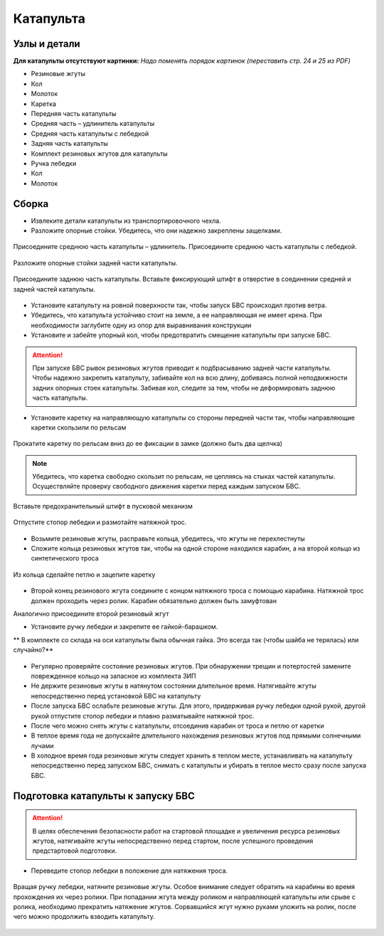 Катапульта
==============

Узлы и детали
--------------------

**Для катапульты отсутствуют картинки:**
*Надо поменять порядок картинок (переставить стр. 24 и 25 из PDF)*

* Резиновые жгуты
* Кол
* Молоток
* Каретка
* Передняя часть катапульты
* Средняя часть – удлинитель катапульты
* Средняя часть катапульты с лебедкой
* Задняя часть катапульты
* Комплект резиновых жгутов для катапульты
* Ручка лебедки
* Кол
* Молоток

Сборка
----------

* Извлеките детали катапульты из транспортировочного чехла.  

* Разложите опорные стойки. Убедитесь, что они надежно закреплены защелками.

.. figure:: _static/_images/catapult1.png
   :align: center
   :width: 400
   :alt: Рис.  (со стр. 26, левый, поправить стрелки) плюс врезка с защелками.

   Присоедините среднюю часть катапульты – удлинитель.
   Присоедините среднюю часть катапульты с лебедкой.

.. figure:: _static/_images/catapult2.png
   :align: center
   :width: 400
   :alt: Рис. (со стр. 26, правый)

   Разложите опорные стойки задней части катапульты.

.. figure:: _static/_images/catapult3.png
   :align: center
   :width: 400
   :alt: Рис. (со стр. 27, левый)

   Присоедините заднюю часть катапульты.
   Вставьте фиксирующий штифт в отверстие в соединении средней и задней частей катапульты.

.. figure:: _static/_images/catapult4.png
   :align: center
   :width: 400
   :alt: Рис. (за основу взять рис. со стр. 27, правый, врезку поменять!)


.. attetion:: Запуск БВС разрешен строго против ветра. Категорически запрещается производить запуск БВС по ветру. Невыполнение данного требования может привезти к падению БВС или к столкновению его с препятствиями, поскольку БВС не сможет набрать высоту. В штилевых условиях добавьте на каждую сторону дополнительный виток резиновых жгутов из комплекта ЗИП.

* Установите катапульту на ровной поверхности так, чтобы запуск БВС происходил против ветра.

* Убедитесь, что катапульта устойчиво стоит на земле, а ее направляющая не имеет крена. При необходимости заглубите одну из опор для выравнивания конструкции 

* Установите и забейте упорный кол, чтобы предотвратить смещение катапульты при запуске БВС.

.. figure:: _static/_images/catapult5.png
   :align: center
   :width: 400
   :alt: Рис.  (Забивание упорного кола)

.. attention:: При запуске БВС рывок резиновых жгутов приводит к подбрасыванию задней части катапульты. Чтобы надежно закрепить катапульту, забивайте кол на всю длину, добиваясь полной неподвижности задних опорных стоек катапульты. Забивая кол, следите за тем, чтобы не деформировать заднюю часть катапульты.



* Установите каретку на направляющую катапульты со стороны передней части так, чтобы направляющие каретки скользили по рельсам 

.. figure:: _static/_images/catapult6.png
   :align: center
   :width: 400
   :alt: Рис. (Нужен рисунок, показывающий, каким концом вставлять каретку)

   Прокатите каретку по рельсам вниз до ее фиксации в замке (должно быть два щелчка)

.. note:: Убедитесь, что каретка свободно скользит по рельсам, не цепляясь на стыках частей катапульты. Осуществляйте проверку свободного движения каретки перед каждым запуском БВС.


.. figure:: _static/_images/catapult7.png
   :align: center
   :width: 400
   :alt: Рис.

   Вставьте предохранительный штифт в пусковой механизм


.. figure:: _static/_images/catapult8.png
   :align: center
   :width: 400
   :alt: Рис. 

   Отпустите стопор лебедки и размотайте натяжной трос.


.. figure:: _static/_images/catapult9.png
   :align: center
   :width: 400
   :alt: Рис. 



* Возьмите резиновые жгуты, расправьте кольца, убедитесь, что жгуты не перехлестнуты 
* Сложите кольца резиновых жгутов так, чтобы на одной стороне находился карабин, а на второй кольцо из синтетического троса 
 
.. figure:: _static/_images/catapult10.png
   :align: center
   :width: 400
   :alt: Рис. (Как правильно сделать петлю)
   
   Из кольца сделайте петлю и зацепите каретку


* Второй конец резинового жгута соедините с концом натяжного троса с помощью карабина. Натяжной трос должен проходить через ролик. Карабин обязательно должен быть замуфтован 
Аналогично присоедините второй резиновый жгут


* Установите ручку лебедки и закрепите ее гайкой-барашком.

** В комплекте со склада на оси катапульты была обычная гайка. Это всегда так (чтобы шайба не терялась) или случайно?**

.. figure:: _static/_images/catapult11.png
   :align: center
   :width: 400
   :alt: Рис. (по мотивам картинки со стр. 28 PDF, только убрать лишнее, показать ручку, шайбу и гайку-барашек)



* Регулярно проверяйте состояние резиновых жгутов. При обнаружении трещин и потертостей замените поврежденное кольцо на запасное из комплекта ЗИП
* Не держите резиновые жгуты в натянутом состоянии длительное время. Натягивайте жгуты непосредственно перед установкой БВС на катапульту
* После запуска БВС ослабьте резиновые жгуты. Для этого,  придерживая ручку лебедки одной рукой, другой рукой отпустите стопор лебедки и плавно разматывайте натяжной трос.
* После чего можно снять жгуты с катапульты, отсоединив карабин от троса и петлю от каретки
* В теплое время года не допускайте длительного нахождения резиновых жгутов под прямыми солнечными лучами
* В холодное время года резиновые жгуты следует хранить в теплом месте,  устанавливать на катапульту непосредственно перед запуском БВС, снимать с катапульты и убирать в теплое место сразу после запуска БВС.


Подготовка катапульты к запуску БВС
--------------------------------------

.. attention:: В целях обеспечения безопасности работ на стартовой площадке и увеличения ресурса резиновых жгутов, натягивайте жгуты непосредственно перед стартом, после успешного проведения предстартовой подготовки.

* Переведите стопор лебедки в положение для натяжения троса.

.. figure:: _static/_images/catapult11.png
   :align: center
   :width: 400
   :alt: Рис. Хорошо бы картинку, показывающую, как переключать стопор.

   Вращая ручку лебедки, натяните резиновые жгуты. Особое внимание следует обратить на карабины во время прохождения их через ролики. При попадании жгута между роликом и направляющей катапульты или срыве с ролика, необходимо прекратить натяжение жгутов. Сорвавшийся жгут нужно руками уложить на ролик, после чего можно продолжить взводить катапульту. 

